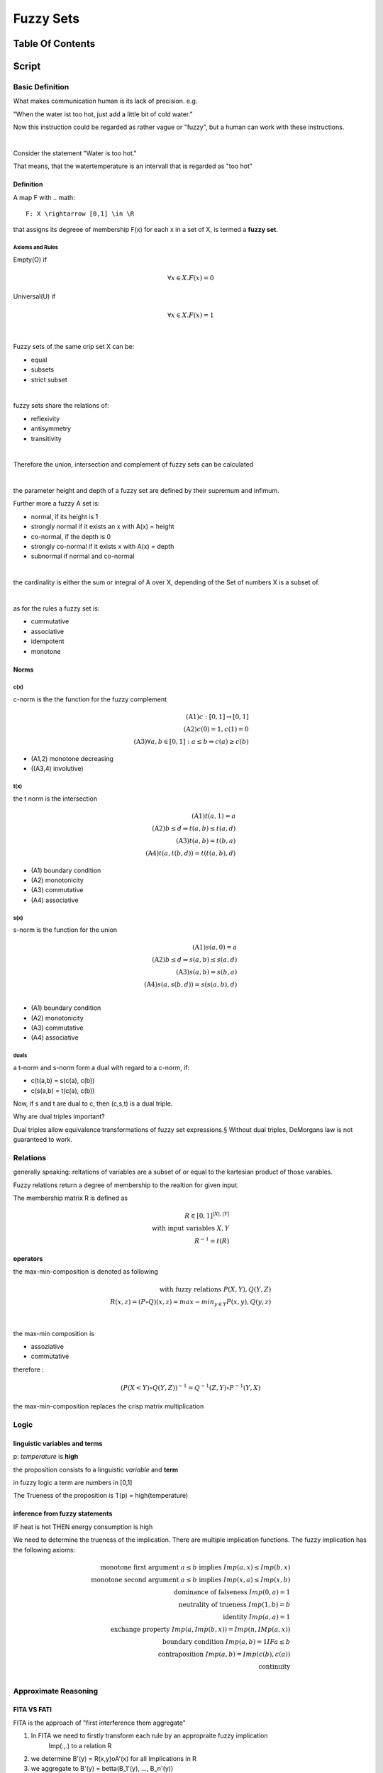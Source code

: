 .. todo::
   controler

##########
Fuzzy Sets
##########

Table Of Contents
#################

Script
######

Basic Definition
================

What makes communication human is its lack of precision. e.g.

"When the water ist too hot, just add a little bit of cold water."

Now this instruction could be regarded as rather vague or "fuzzy", but a human
can work with these instructions.

|

Consider the statement "Water is too hot."

That means, that the watertemperature is an intervall that is regarded as "too  hot"


Definition
----------

A map F with .. math::

    F: X \rightarrow [0,1] \in \R

that assigns its degreee of membership F(x) for each x in a set of X, is termed a 
**fuzzy set**.

Axioms and Rules
^^^^^^^^^^^^^^^^

Empty(O) if

.. math::

    \forall x \in X. F(x) = 0

Universal(U) if

.. math::

    \forall x \in X. F(x) = 1

|

Fuzzy sets of the same crip set X can be:

* equal
* subsets
* strict subset

|

fuzzy sets share the relations of:

* reflexivity
* antisymmetry
* transitivity

|

Therefore the union, intersection and complement of fuzzy sets can be calculated

|

the parameter height and depth of a fuzzy set are defined by their supremum and
infimum.

Further more a fuzzy A set is:

* normal, if its height is 1
* strongly normal if it exists an x with A(x) = height
* co-normal, if the depth is 0
* strongly co-normal if it exists x with A(x) = depth
* subnormal if normal and co-normal

|

the cardinality is either the sum or integral of A over X, depending of the Set of
numbers X is a subset of.

|

as for the rules a fuzzy set is:

* cummutative
* associative
* idempotent
* monotone

Norms
-----

c(x)
^^^^

c-norm is the the function for the fuzzy complement

.. math::

    \text{(A1)} c:[0,1] \rightarrow [0,1]\\
    \text{(A2)} c(0) = 1, c(1) = 0\\
    \text{(A3)} \forall a,b \in [0,1]: a \leq b \Rightarrow c(a) \geq c(b)

* (A1,2) monotone decreasing
* ((A3,4) involutive)

t(x)
^^^^

the t norm is the intersection

.. math::

    \text{(A1)} t(a,1) = a\\
    \text{(A2)} b \leq d \Rightarrow t(a,b) \leq t(a,d)\\
    \text{(A3)} t(a,b) = t(b,a)\\
    \text{(A4)} t(a, t(b,d)) = t(t(a,b), d)

* (A1) boundary condition
* (A2) monotonicity
* (A3) commutative
* (A4) associative

s(x)
^^^^

s-norm is the function for the union

.. math::

    \text{(A1)} s(a,0) = a\\
    \text{(A2)} b \leq d \Rightarrow s(a,b) \leq s(a,d)\\
    \text{(A3)} s(a,b) = s(b,a)\\
    \text{(A4)} s(a, s(b,d)) = s(s(a,b), d)\\

* (A1) boundary condition
* (A2) monotonicity
* (A3) commutative
* (A4) associative

duals
^^^^^

a t-norm and s-norm form a dual with regard to a c-norm, if:

* c(t(a,b) = s(c(a), c(b))
* c(s(a,b) = t(c(a), c(b))

Now, if s and t are dual to c, then (c,s,t) is a dual triple.

Why are dual triples important?

Dual triples allow equivalence transformations of fuzzy set expressions.§
Without dual triples, DeMorgans law is not guaranteed to work.

Relations
=========

generally speaking: reltations of variables are a subset of or equal to the kartesian
product of those varables.

Fuzzy relations return a degree of membership to the realtion for given input.

The membership matrix R is defined as 

.. math::

    R \in [0,1]^{|X|, |Y|}\\
    \text{with input variables } X, Y\\
    R^{-1} = t(R)

operators
---------

the max-min-composition is denoted as following

.. math::

    \text{with fuzzy relations } P(X,Y), Q(Y,Z)\\
    R(x,z) = (P \circ Q)(x,z) = max-min_{y \in Y}{P(x,y), Q(y,z)}

|

the max-min composition is

* assoziative
* commutative

therefore :

.. math::

    (P(X<Y) \circ Q(Y,Z))^{-1} = Q^{-1}(Z,Y) \circ P^{-1}(Y,X)

the max-min-composition replaces the crisp matrix multiplication

Logic
=====

linguistic variables and terms
------------------------------

p: *temperature* is **high**

the proposition consists fo a linguistic *variable* and **term**

in fuzzy logic a term are numbers in [0,1]

The Trueness of the proposition is T(p) = high(temperature)

inference from fuzzy statements
-------------------------------

IF heat is hot THEN energy consumption is high

We need to determine the trueness of the implication. There are multiple implication
functions. The fuzzy implication has the following axioms:

.. math::

    \text{monotone first argument } a \leq b \text{ implies } Imp(a,x) \leq Imp(b,x)\\
    \text{monotone second argument } a \leq b \text{ implies } Imp(x,a) \leq Imp(x,b)\\
    \text{dominance of falseness } Imp(0,a) = 1\\
    \text{neutrality of trueness } Imp(1,b) = b\\
    \text{identity } Imp(a,a) = 1\\
    \text{exchange property } Imp(a, Imp(b,x)) = Imp(n, IMp(a,x))\\
    \text{boundary condition } Imp(a,b) = 1 IF a \leq b\\
    \text{contraposition } Imp(a,b) = Imp(c(b), c(a))\\
    \text{continuity} \\

Approximate Reasoning
=====================

FITA VS FATI
------------

FITA is the approach of "first interference them aggregate"

1. In FITA we need to firstly transform each rule by an appropraite fuzzy implication
    Imp(.,.) to a relation R
2. we determine B'(y) = R(x,y)oA'(x) for all Implications in R
3. we aggregate to B'(y) = betta(B_1'(y), ..., B_n'(y))

FATI is the approach of "first aggregate then interference"

1. In FITA we need to firstly transform each rule by an appropraite fuzzy implication
    Imp(.,.) to a relation R
2. we aggregate to R'(x, y) = aplpha(R_1(x, y), ..., R_n(x, y))
3. we determine B'(y) = R'(x, y)oA'(x) (superrelation inference)

choices for R
-------------

Mamdani

.. math::

    R(x,y) = min{A(x), B(x)}

Larsen

.. math::

    R(x, y) = A(x) * B(x)

Control
=======

input: reference value w
output: process value y

open loop control
-----------------

the openloop control works, if there is no noise to the system process.

the control hands the control parameter u to the system process, that calculates
the output y.

closed loop control
-------------------

works like the open loop control, except that noise (d) is applied to the system 
process. a control deviation is the passed back to the control.

the control deviation is the reference value w substracted by the process value y

defuzzification
---------------

maximum method
^^^^^^^^^^^^^^

choosing the argmax of a B'_x(y)

* suitable for pattern recognition/ classification
* decision for a single alternative ampng finitely many alternatives

The problem, when using the maximum method for a fuzzy controler ist, that the output
values are (usually) discontinous, since maxima of the methods in B do not align
fluently.

maximum mean value
^^^^^^^^^^^^^^^^^^

choosing the mean of all argmax in B'_x(y)

There are possibilities, where that is misleadign and the leaps still exist.

center of maxima method
^^^^^^^^^^^^^^^^^^^^^^^

chooseing the center of all maxima. That way closer to the area with most maxima.

Still can be misleading and leaps exist.

center of gravivty
^^^^^^^^^^^^^^^^^^

chooses the center of gravity for the area covered by B'_x

gives a continous curve for output values.

Clustering
==========

The motivation for fuzzy clustering is to have a lot of data points and sort them 
into classes with vague of fuzzy membership.

Crisp K clustering algorithm
----------------------------

1. for k in {1,...,K}:
    * C_k = {}
2. for x in {x_1,...,x_N}:
    * assign x to some cluster C_k
3. t = 0; D(t) = inf;
4. while D(t-1) - D(t) >= epsilon:
    * t += 1
    * for k in {1,...,K}:
        + x~_k = 1/| C_k | * SUM_{x in C_k}(x)
        + for i in {1,...,N}:
            - d_ik = d(x_i,x~_k)
        + choose k*, so that: d_ik* = min{d_ik : k in {1,...,K}}
        + assign x_i to C_k*
    * D(t) = SUM_{k in {1,...,K}}(SUM_{x in C_k}(d(x, x~_k)))
